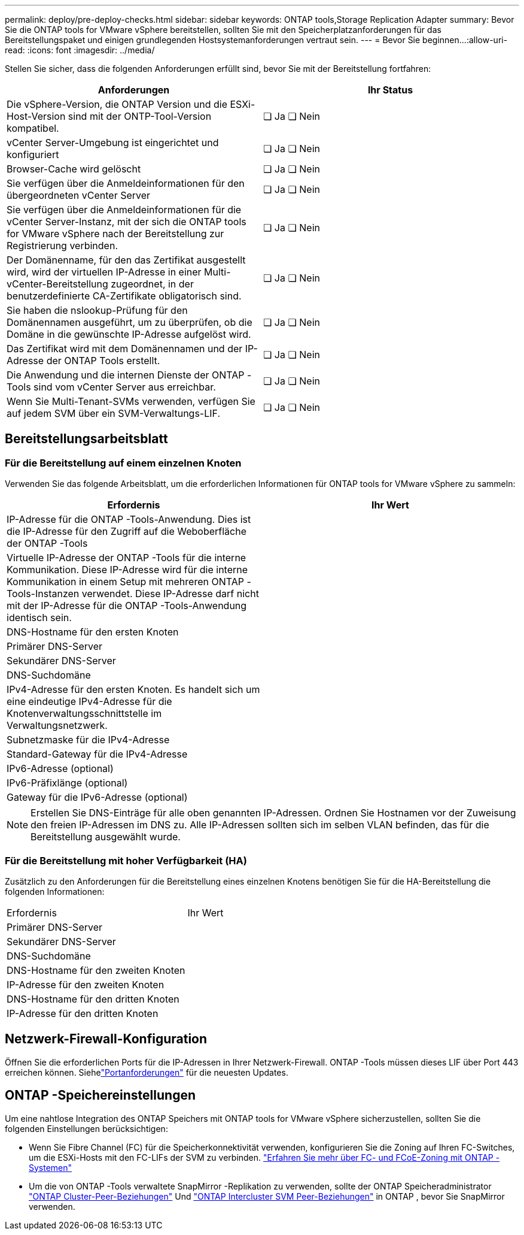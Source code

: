 ---
permalink: deploy/pre-deploy-checks.html 
sidebar: sidebar 
keywords: ONTAP tools,Storage Replication Adapter 
summary: Bevor Sie die ONTAP tools for VMware vSphere bereitstellen, sollten Sie mit den Speicherplatzanforderungen für das Bereitstellungspaket und einigen grundlegenden Hostsystemanforderungen vertraut sein. 
---
= Bevor Sie beginnen…​
:allow-uri-read: 
:icons: font
:imagesdir: ../media/


[role="lead"]
Stellen Sie sicher, dass die folgenden Anforderungen erfüllt sind, bevor Sie mit der Bereitstellung fortfahren:

|===
| Anforderungen | Ihr Status 


| Die vSphere-Version, die ONTAP Version und die ESXi-Host-Version sind mit der ONTP-Tool-Version kompatibel. | ❏ Ja ❏ Nein 


| vCenter Server-Umgebung ist eingerichtet und konfiguriert | ❏ Ja ❏ Nein 


| Browser-Cache wird gelöscht | ❏ Ja ❏ Nein 


| Sie verfügen über die Anmeldeinformationen für den übergeordneten vCenter Server | ❏ Ja ❏ Nein 


| Sie verfügen über die Anmeldeinformationen für die vCenter Server-Instanz, mit der sich die ONTAP tools for VMware vSphere nach der Bereitstellung zur Registrierung verbinden. | ❏ Ja ❏ Nein 


| Der Domänenname, für den das Zertifikat ausgestellt wird, wird der virtuellen IP-Adresse in einer Multi-vCenter-Bereitstellung zugeordnet, in der benutzerdefinierte CA-Zertifikate obligatorisch sind. | ❏ Ja ❏ Nein 


| Sie haben die nslookup-Prüfung für den Domänennamen ausgeführt, um zu überprüfen, ob die Domäne in die gewünschte IP-Adresse aufgelöst wird. | ❏ Ja ❏ Nein 


| Das Zertifikat wird mit dem Domänennamen und der IP-Adresse der ONTAP Tools erstellt. | ❏ Ja ❏ Nein 


| Die Anwendung und die internen Dienste der ONTAP -Tools sind vom vCenter Server aus erreichbar. | ❏ Ja ❏ Nein 


| Wenn Sie Multi-Tenant-SVMs verwenden, verfügen Sie auf jedem SVM über ein SVM-Verwaltungs-LIF. | ❏ Ja ❏ Nein 
|===


== Bereitstellungsarbeitsblatt



=== Für die Bereitstellung auf einem einzelnen Knoten

Verwenden Sie das folgende Arbeitsblatt, um die erforderlichen Informationen für ONTAP tools for VMware vSphere zu sammeln:

|===
| Erfordernis | Ihr Wert 


| IP-Adresse für die ONTAP -Tools-Anwendung. Dies ist die IP-Adresse für den Zugriff auf die Weboberfläche der ONTAP -Tools |  


| Virtuelle IP-Adresse der ONTAP -Tools für die interne Kommunikation. Diese IP-Adresse wird für die interne Kommunikation in einem Setup mit mehreren ONTAP -Tools-Instanzen verwendet. Diese IP-Adresse darf nicht mit der IP-Adresse für die ONTAP -Tools-Anwendung identisch sein. |  


| DNS-Hostname für den ersten Knoten |  


| Primärer DNS-Server |  


| Sekundärer DNS-Server |  


| DNS-Suchdomäne |  


| IPv4-Adresse für den ersten Knoten. Es handelt sich um eine eindeutige IPv4-Adresse für die Knotenverwaltungsschnittstelle im Verwaltungsnetzwerk. |  


| Subnetzmaske für die IPv4-Adresse |  


| Standard-Gateway für die IPv4-Adresse |  


| IPv6-Adresse (optional) |  


| IPv6-Präfixlänge (optional) |  


| Gateway für die IPv6-Adresse (optional) |  
|===

NOTE: Erstellen Sie DNS-Einträge für alle oben genannten IP-Adressen.  Ordnen Sie Hostnamen vor der Zuweisung den freien IP-Adressen im DNS zu.  Alle IP-Adressen sollten sich im selben VLAN befinden, das für die Bereitstellung ausgewählt wurde.



=== Für die Bereitstellung mit hoher Verfügbarkeit (HA)

Zusätzlich zu den Anforderungen für die Bereitstellung eines einzelnen Knotens benötigen Sie für die HA-Bereitstellung die folgenden Informationen:

|===


| Erfordernis | Ihr Wert 


| Primärer DNS-Server |  


| Sekundärer DNS-Server |  


| DNS-Suchdomäne |  


| DNS-Hostname für den zweiten Knoten |  


| IP-Adresse für den zweiten Knoten |  


| DNS-Hostname für den dritten Knoten |  


| IP-Adresse für den dritten Knoten |  
|===


== Netzwerk-Firewall-Konfiguration

Öffnen Sie die erforderlichen Ports für die IP-Adressen in Ihrer Netzwerk-Firewall.  ONTAP -Tools müssen dieses LIF über Port 443 erreichen können.  Siehelink:../deploy/prerequisites.html["Portanforderungen"] für die neuesten Updates.



== ONTAP -Speichereinstellungen

Um eine nahtlose Integration des ONTAP Speichers mit ONTAP tools for VMware vSphere sicherzustellen, sollten Sie die folgenden Einstellungen berücksichtigen:

* Wenn Sie Fibre Channel (FC) für die Speicherkonnektivität verwenden, konfigurieren Sie die Zoning auf Ihren FC-Switches, um die ESXi-Hosts mit den FC-LIFs der SVM zu verbinden. https://docs.netapp.com/us-en/ontap/san-config/fibre-channel-fcoe-zoning-concept.html["Erfahren Sie mehr über FC- und FCoE-Zoning mit ONTAP -Systemen"]
* Um die von ONTAP -Tools verwaltete SnapMirror -Replikation zu verwenden, sollte der ONTAP Speicheradministrator https://docs.netapp.com/us-en/ontap/peering/create-cluster-relationship-93-later-task.html["ONTAP Cluster-Peer-Beziehungen"] Und https://docs.netapp.com/us-en/ontap/peering/create-intercluster-svm-peer-relationship-93-later-task.html["ONTAP Intercluster SVM Peer-Beziehungen"] in ONTAP , bevor Sie SnapMirror verwenden.

